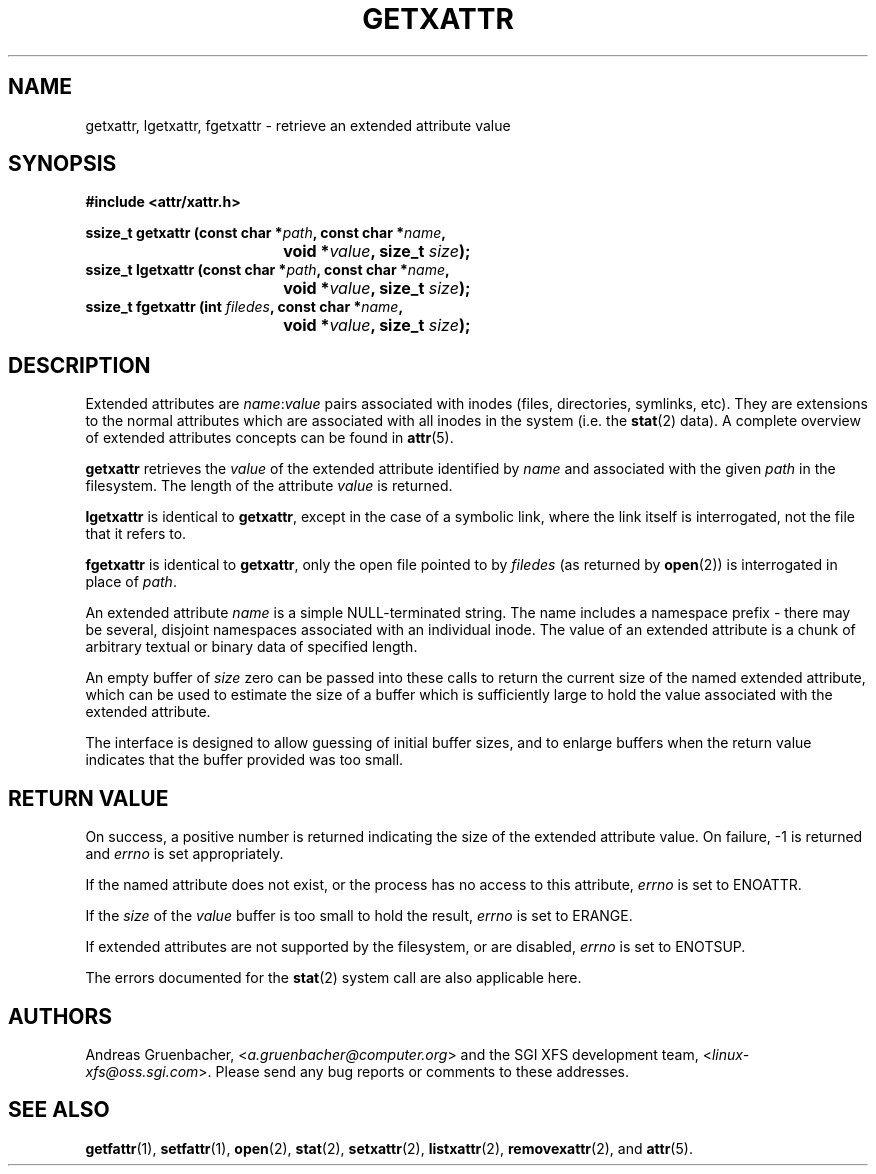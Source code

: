 .\"
.\" Extended attributes system calls manual pages
.\"
.\" (C) Andreas Gruenbacher, February 2001
.\" (C) Silicon Graphics Inc, September 2001
.\"
.TH GETXATTR 2 "Extended Attributes" "Dec 2001" "System calls"
.SH NAME
getxattr, lgetxattr, fgetxattr \- retrieve an extended attribute value
.SH SYNOPSIS
.fam C
.nf
.B #include <attr/xattr.h>
.sp
.BI "ssize_t getxattr (const char\ *" path ", const char\ *" name ",
.BI "\t\t\t\t void\ *" value ", size_t " size );
.BI "ssize_t lgetxattr (const char\ *" path ", const char\ *" name ",
.BI "\t\t\t\t void\ *" value ", size_t " size );
.BI "ssize_t fgetxattr (int " filedes ", const char\ *" name ",
.BI "\t\t\t\t void\ *" value ", size_t " size );
.fi
.fam T
.SH DESCRIPTION
Extended attributes are
.IR name :\c
.I value
pairs associated with inodes (files, directories, symlinks, etc).
They are extensions to the normal attributes which are associated
with all inodes in the system (i.e. the
.BR stat (2)
data).
A complete overview of extended attributes concepts can be found in
.BR attr (5).
.PP
.B getxattr
retrieves the
.I value
of the extended attribute identified by
.I name
and associated with the given
.I path
in the filesystem.
The length of the attribute
.I value
is returned.
.PP
.B lgetxattr
is identical to 
.BR getxattr ,
except in the case of a symbolic link, where the link itself is
interrogated, not the file that it refers to.
.PP
.B fgetxattr
is identical to
.BR getxattr ,
only the open file pointed to by
.I filedes
(as returned by
.BR open (2))
is interrogated in place of
.IR path .
.PP
An extended attribute
.I name
is a simple NULL-terminated string.
The name includes a namespace prefix \- there may be several, disjoint
namespaces associated with an individual inode.
The value of an extended attribute is a chunk of arbitrary textual or
binary data of specified length.
.PP
An empty buffer of
.I size
zero can be passed into these calls to return the current size of the
named extended attribute, which can be used to estimate the size of a
buffer which is sufficiently large to hold the value associated with
the extended attribute.
.PP
The interface is designed to allow guessing of initial buffer
sizes, and to enlarge buffers when the return value indicates
that the buffer provided was too small.
.SH RETURN VALUE
On success, a positive number is returned indicating the size of the
extended attribute value.
On failure, \-1 is returned and
.I errno
is set appropriately.
.PP
If the named attribute does not exist, or the process has no access to
this attribute,
.I errno
is set to ENOATTR.
.PP
If the
.I size
of the
.I value
buffer is too small to hold the result,
.I errno
is set to ERANGE.
.PP
If extended attributes are not supported by the filesystem, or are disabled,
.I errno
is set to ENOTSUP.
.PP
The errors documented for the
.BR stat (2)
system call are also applicable here.
.SH AUTHORS
Andreas Gruenbacher,
.RI < a.gruenbacher@computer.org >
and the SGI XFS development team,
.RI < linux-xfs@oss.sgi.com >.
Please send any bug reports or comments to these addresses.
.SH SEE ALSO
.BR getfattr (1),
.BR setfattr (1),
.BR open (2),
.BR stat (2),
.BR setxattr (2),
.BR listxattr (2),
.BR removexattr (2),
and
.BR attr (5).
